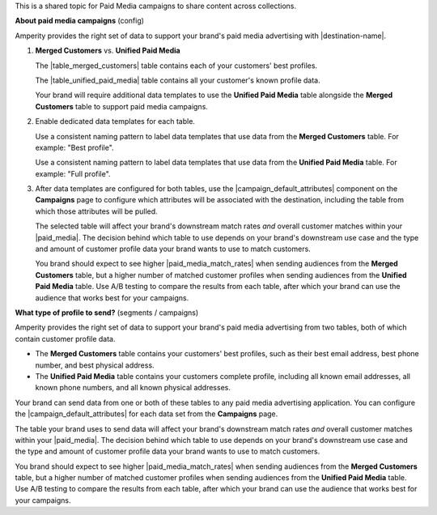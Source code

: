 .. 
.. xxxxx
..


.. |sftp-type| replace:: ``xxxxx``
.. |sftp-hostname| replace:: ``xxxxx``


This is a shared topic for Paid Media campaigns to share content across collections.


**About paid media campaigns** (config)

.. TODO: This is the intro for segments and campaigns topics section titled "Match rates" and then for each paid media destination a callout in the "Data templates" section. Purpose is to explain, but also provide cross-site linking.

.. paid-media-admonition-about-start

Amperity provides the right set of data to support your brand's paid media advertising with |destination-name|.

#. **Merged Customers** vs. **Unified Paid Media**

   The |table_merged_customers| table contains each of your customers' best profiles.

   The |table_unified_paid_media| table contains all your customer's known profile data.

   Your brand will require additional data templates to use the **Unified Paid Media** table alongside the **Merged Customers** table to support paid media campaigns.

#. Enable dedicated data templates for each table.

   Use a consistent naming pattern to label data templates that use data from the **Merged Customers** table. For example: "Best profile".

   Use a consistent naming pattern to label data templates that use data from the **Unified Paid Media** table. For example: "Full profile".

#. After data templates are configured for both tables, use the |campaign_default_attributes| component on the **Campaigns** page to configure which attributes will be associated with the destination, including the table from which those attributes will be pulled.

   The selected table will affect your brand's downstream match rates *and* overall customer matches within your |paid_media|. The decision behind which table to use depends on your brand's downstream use case and the type and amount of customer profile data your brand wants to use to match customers.

   You brand should expect to see higher |paid_media_match_rates| when sending audiences from the **Merged Customers** table, but a higher number of matched customer profiles when sending audiences from the **Unified Paid Media** table. Use A/B testing to compare the results from each table, after which your brand can use the audience that works best for your campaigns.

.. paid-media-admonition-about-end




**What type of profile to send?** (segments / campaigns)

.. paid-media-ampiq-about-start

Amperity provides the right set of data to support your brand's paid media advertising from two tables, both of which contain customer profile data.

* The **Merged Customers** table contains your customers' best profiles, such as their best email address, best phone number, and best physical address.
* The **Unified Paid Media** table contains your customers complete profile, including all known email addresses, all known phone numbers, and all known physical addresses.

Your brand can send data from one or both of these tables to any paid media advertising application. You can configure the |campaign_default_attributes| for each data set from the **Campaigns** page.

The table your brand uses to send data will affect your brand's downstream match rates *and* overall customer matches within your |paid_media|. The decision behind which table to use depends on your brand's downstream use case and the type and amount of customer profile data your brand wants to use to match customers.

You brand should expect to see higher |paid_media_match_rates| when sending audiences from the **Merged Customers** table, but a higher number of matched customer profiles when sending audiences from the **Unified Paid Media** table. Use A/B testing to compare the results from each table, after which your brand can use the audience that works best for your campaigns.

.. paid-media-ampiq-about-end


